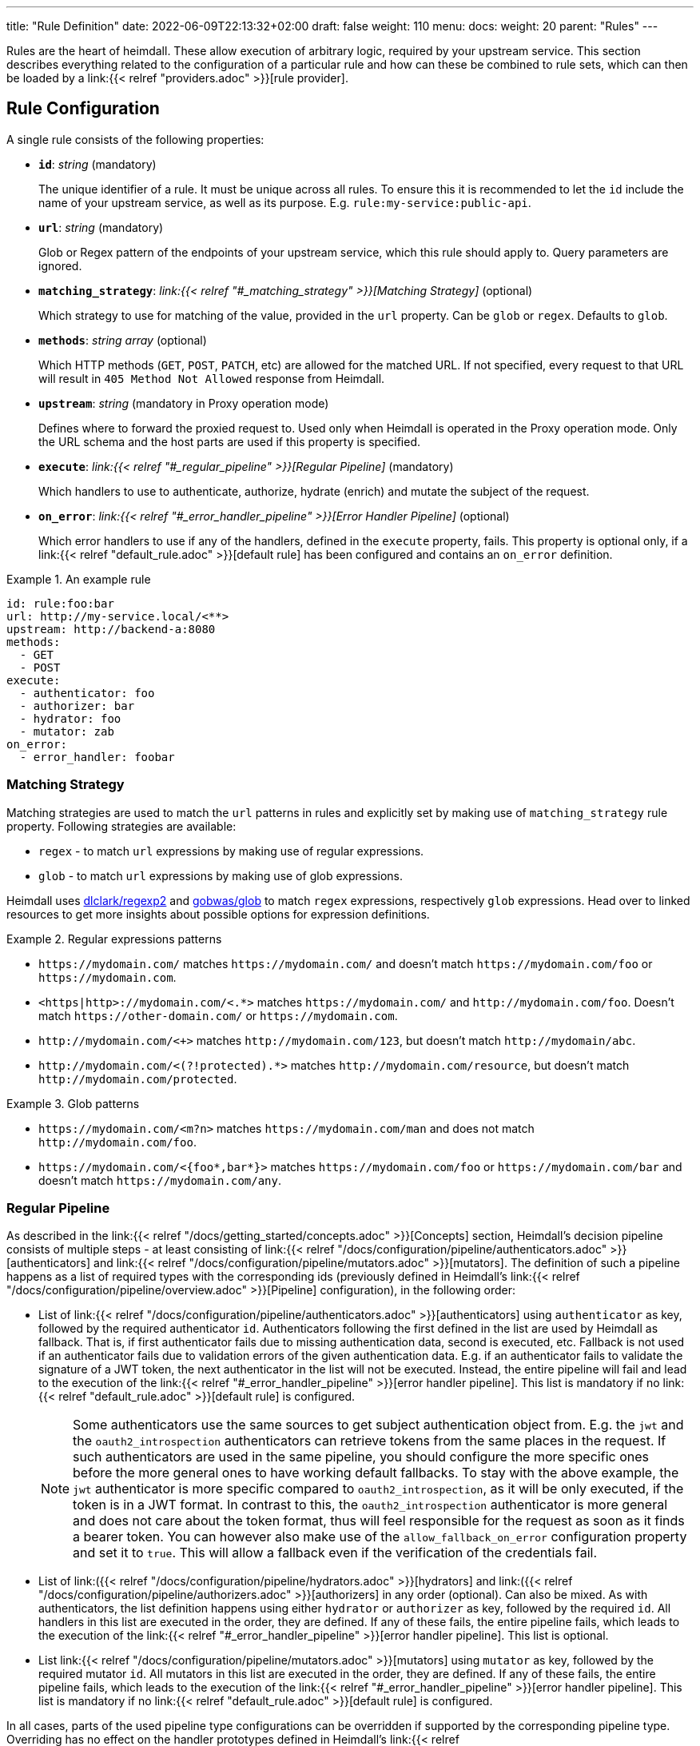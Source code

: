 ---
title: "Rule Definition"
date: 2022-06-09T22:13:32+02:00
draft: false
weight: 110
menu:
  docs:
    weight: 20
    parent: "Rules"
---

Rules are the heart of heimdall. These allow execution of arbitrary logic, required by your upstream service. This section describes everything related to the configuration of a particular rule and how can these be combined to rule sets, which can then be loaded by a link:{{< relref "providers.adoc" >}}[rule provider].

== Rule Configuration

A single rule consists of the following properties:

* *`id`*: _string_ (mandatory)
+
The unique identifier of a rule. It must be unique across all rules. To ensure this it is recommended to let the `id` include the name of your upstream service, as well as its purpose. E.g. `rule:my-service:public-api`.

* *`url`*: _string_ (mandatory)
+
Glob or Regex pattern of the endpoints of your upstream service, which this rule should apply to. Query parameters are ignored.

* *`matching_strategy`*: _link:{{< relref "#_matching_strategy" >}}[Matching Strategy]_ (optional)
+
Which strategy to use for matching of the value, provided in the `url` property. Can be `glob` or `regex`. Defaults to `glob`.

* *`methods`*: _string array_ (optional)
+
Which HTTP methods (`GET`, `POST`, `PATCH`, etc) are allowed for the matched URL. If not specified, every request to that URL will result in `405 Method Not Allowed` response from Heimdall.

* *`upstream`*: _string_ (mandatory in Proxy operation mode)
+
Defines where to forward the proxied request to. Used only when Heimdall is operated in the Proxy operation mode. Only the URL schema and the host parts are used if this property is specified.

* *`execute`*: _link:{{< relref "#_regular_pipeline" >}}[Regular Pipeline]_ (mandatory)
+
Which handlers to use to authenticate, authorize, hydrate (enrich) and mutate the subject of the request.

* *`on_error`*: _link:{{< relref "#_error_handler_pipeline" >}}[Error Handler Pipeline]_ (optional)
+
Which error handlers to use if any of the handlers, defined in the `execute` property, fails. This property is optional only, if a link:{{< relref "default_rule.adoc" >}}[default rule] has been configured and contains an `on_error` definition.

.An example rule
====
[source, yaml]
----
id: rule:foo:bar
url: http://my-service.local/<**>
upstream: http://backend-a:8080
methods:
  - GET
  - POST
execute:
  - authenticator: foo
  - authorizer: bar
  - hydrator: foo
  - mutator: zab
on_error:
  - error_handler: foobar
----
====

=== Matching Strategy

Matching strategies are used to match the `url` patterns in rules and explicitly set by making use of `matching_strategy` rule property. Following strategies are available:

* `regex` - to match `url` expressions by making use of regular expressions.
* `glob` - to match `url` expressions by making use of glob expressions.

Heimdall uses https://github.com/dlclark/regexp2[dlclark/regexp2] and https://github.com/gobwas/glob[gobwas/glob] to match `regex` expressions, respectively `glob` expressions. Head over to linked resources to get more insights about possible options for expression definitions.

.Regular expressions patterns
====
* `\https://mydomain.com/` matches `\https://mydomain.com/` and doesn't match `\https://mydomain.com/foo` or `\https://mydomain.com`.
* `<https|http>://mydomain.com/<.*>` matches `\https://mydomain.com/` and `\http://mydomain.com/foo`. Doesn't match `\https://other-domain.com/` or `\https://mydomain.com`.
* `\http://mydomain.com/<[[:digit:]]+>` matches `\http://mydomain.com/123`, but doesn't match `\http://mydomain/abc`.
* `\http://mydomain.com/<(?!protected).*>` matches `\http://mydomain.com/resource`, but doesn't match `\http://mydomain.com/protected`.
====


.Glob patterns
====
* `\https://mydomain.com/<m?n>` matches `\https://mydomain.com/man` and does not match `\http://mydomain.com/foo`.
* `\https://mydomain.com/<{foo*,bar*}>` matches `\https://mydomain.com/foo` or `\https://mydomain.com/bar` and doesn't match `\https://mydomain.com/any`.
====

=== Regular Pipeline

As described in the link:{{< relref "/docs/getting_started/concepts.adoc" >}}[Concepts] section, Heimdall's decision pipeline consists of multiple steps - at least consisting of link:{{< relref "/docs/configuration/pipeline/authenticators.adoc" >}}[authenticators] and link:{{< relref "/docs/configuration/pipeline/mutators.adoc" >}}[mutators]. The definition of such a pipeline happens as a list of required types with the corresponding ids (previously defined in Heimdall's link:{{< relref "/docs/configuration/pipeline/overview.adoc" >}}[Pipeline] configuration), in the following order:

* List of link:{{< relref "/docs/configuration/pipeline/authenticators.adoc" >}}[authenticators] using `authenticator` as key, followed by the required authenticator `id`. Authenticators following the first defined in the list are used by Heimdall as fallback. That is, if first authenticator fails due to missing authentication data, second is executed, etc. Fallback is not used if an authenticator fails due to validation errors of the given authentication data. E.g. if an authenticator fails to validate the signature of a JWT token, the next authenticator in the list will not be executed. Instead, the entire pipeline will fail and lead to the execution of the link:{{< relref "#_error_handler_pipeline" >}}[error handler pipeline]. This list is mandatory if no link:{{< relref "default_rule.adoc" >}}[default rule] is configured.
+
NOTE: Some authenticators use the same sources to get subject authentication object from. E.g. the `jwt` and the `oauth2_introspection` authenticators can retrieve tokens from the same places in the request. If such authenticators are used in the same pipeline, you should configure the more specific ones before the more general ones to have working default fallbacks. To stay with the above example, the `jwt` authenticator is more specific compared to `oauth2_introspection`, as it will be only executed, if the token is in a JWT format. In contrast to this, the `oauth2_introspection` authenticator is more general and does not care about the token format, thus will feel responsible for the request as soon as it finds a bearer token. You can however also make use of the `allow_fallback_on_error` configuration property and set it to `true`. This will allow a fallback even if the verification of the credentials fail.
* List of link:({{< relref "/docs/configuration/pipeline/hydrators.adoc" >}}[hydrators] and link:({{< relref "/docs/configuration/pipeline/authorizers.adoc" >}}[authorizers] in any order (optional). Can also be mixed. As with authenticators, the list definition happens using either `hydrator` or `authorizer` as key, followed by the required `id`. All handlers in this list are executed in the order, they are defined. If any of these fails, the entire pipeline fails, which leads to the execution of the link:{{< relref "#_error_handler_pipeline" >}}[error handler pipeline]. This list is optional.
* List link:{{< relref "/docs/configuration/pipeline/mutators.adoc" >}}[mutators] using `mutator` as key, followed by the required mutator `id`. All mutators in this list are executed in the order, they are defined. If any of these fails, the entire pipeline fails, which leads to the execution of the link:{{< relref "#_error_handler_pipeline" >}}[error handler pipeline]. This list is mandatory if no link:{{< relref "default_rule.adoc" >}}[default rule] is configured.

In all cases, parts of the used pipeline type configurations can be overridden if supported by the corresponding pipeline type. Overriding has no effect on the handler prototypes defined in Heimdall's link:{{< relref "/docs/configuration/pipeline/overview.adoc" >}}[Pipeline] configuration. Overrides are always local to the given rule. With other words, you can adjust your rule specific pipeline as you want without any side effects.

.Complex pipeline
====

[source, yaml]
----
# list of authenticators
- authenticator: foo
- authenticator: bar
  config:
    subject: anon
  # ... any further required authenticator
# list of authorizers and hydrators in any order
- hydrator: baz
  config:
    cache_ttl: 0s
- authorizer: zab
- hydrator: foo
- hydrator: bar
- authorizer: foo
  config:
    expressions:
      - expression: |
          // some expression logic deviating from the definition in the pipeline configuration.
  # ... any further required authorizer or hydrator
# list of mutators
- mutator: foo
- mutator: bar
  config:
    headers:
    - X-User-ID: {{ quote .ID }}
  # ... any further required mutators
----

This example uses

* two authenticators, with authenticator named `bar` being the fallback for the authenticator named `foo`. This fallback authenticator is obviously of type link:{{< relref "/docs/configuration/pipeline/authenticators.adoc#_anonymous" >}}[anonymous] as it reconfigures the referenced prototype to use `anon` for subject id.
* multiple hydrators and authorizers, with first hydrator having its cache disabled (`cache_ttl` set to 0s) and the last authorizer being of type link:{{< relref "/docs/configuration/pipeline/authorizers.adoc#_local_cel" >}}[cel] as it reconfigures the referenced prototype to use a different authorization script.
* two mutators, with the second one being obviously of type link:{{< relref "/docs/configuration/pipeline/mutators.adoc#_header" >}}[header], as it defines a `X-User-ID` header set to the value of the subject id to be forwarded to the upstream service.
====

=== Error Handler Pipeline

Compared to the link:{{< relref "#_regular_pipeline" >}}[Regular Pipeline], the error handler pipeline is pretty simple. It is also a list of handlers, but all referenced handler types are link:{{< relref "/docs/configuration/pipeline/error_handlers.adoc" >}}[error handler types]. Thus, each entry in this list must have `error_handler` as key, followed by the `ìd` of the required error handler, previously defined in Heimdall's link:{{< relref "/docs/configuration/pipeline/overview.adoc" >}}[Pipeline] configuration. Error handlers are always executed as fallbacks. So, if the condition of the first error handler does not match, second is selected, if its condition matches, it is executed, otherwise the next one is selected, etc. If none of the conditions of the defined error handlers match, the link:{{< relref "/docs/configuration/pipeline/error_handlers.adoc#_default" >}}[default error handler] is executed.

As with the regular pipeline, parts of the used error handler configurations can be overridden if supported by the corresponding type. Overriding has no effect on the handler prototypes defined in Heimdall's link:{{< relref "/docs/configuration/pipeline/overview.adoc" >}}[Pipeline] configuration. Overrides are always local to the given rule. With other words, you can adjust your rule specific pipeline as you want without any side effects.

.Two error handlers
====
[source, yaml]
----
- error_handler: foo
- error_handler: bar
  config:
    when:
      # rule specific conditions
----
====

This example uses two error handlers, named `foo` and `bar`. `bar` will only be selected by Heimdall if `foo` 's error condition (defined in Heimdall's link:{{< relref "/docs/configuration/pipeline/overview.adoc" >}}[Pipeline] configuration) does not match. `bar` does also override the default condition, defined by the prototype to the one required, by the given rule.

== Rule Set

A rule set is just a list of rules, typically defined in a format specified by a particular link:{{< relref "providers.adoc" >}}[provider]. In its simplest case, a rule set does not require further configuration options and can look like shown below:

.Rule set with two rules
====
[source, yaml]
----
- id: rule:1
  url: https://my-service1.local/<**>
  methods: [ "GET" ]
  execute:
    - authorizer: foobar
- id: rule:2
  url: https://my-service2.local/<**>
  methods: [ "GET" ]
  execute:
    - authorizer: barfoo
----
====
